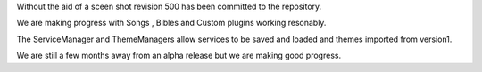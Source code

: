.. title: New Milestone towards Version 2.
.. slug: 2009/08/05/new-milestone-towards-version-2
.. date: 2009-08-05 19:08:34 UTC
.. tags: 
.. description: 

Without the aid of a sceen shot revision 500 has been committed to the
repository.

We are making progress with Songs , Bibles and Custom plugins working
resonably.

The ServiceManager and ThemeManagers allow services to be saved and
loaded and themes imported from version1.

We are still a few months away from an alpha release but we are making
good progress.
